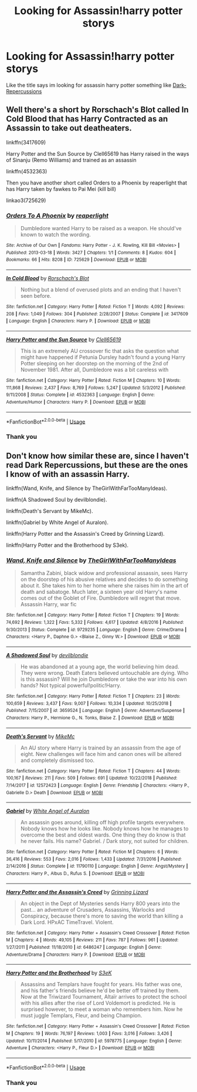 #+TITLE: Looking for Assassin!harry potter storys

* Looking for Assassin!harry potter storys
:PROPERTIES:
:Author: Sang-Lys
:Score: 4
:DateUnix: 1589191873.0
:DateShort: 2020-May-11
:FlairText: Request
:END:
Like the title says im looking for assassin harry potter something like [[https://m.fanfiction.net/s/8312363/1/Dark-Repercussions][Dark-Repercussions]]


** Well there's a short by Rorschach's Blot called In Cold Blood that has Harry Contracted as an Assassin to take out deatheaters.

linkffn(3417609)

Harry Potter and the Sun Source by Clell65619 has Harry raised in the ways of Sinanju (Remo Williams) and trained as an assassin

linkffn(4532363)

Then you have another short called Orders to a Phoenix by reaperlight that has Harry taken by fawkes to Pai Mei (kill bill)

linkao3(725629)
:PROPERTIES:
:Author: reddog44mag
:Score: 2
:DateUnix: 1589208283.0
:DateShort: 2020-May-11
:END:

*** [[https://archiveofourown.org/works/725629][*/Orders To A Phoenix/*]] by [[https://www.archiveofourown.org/users/reaperlight/pseuds/reaperlight][/reaperlight/]]

#+begin_quote
  Dumbledore wanted Harry to be raised as a weapon. He should've known to watch the wording.
#+end_quote

^{/Site/:} ^{Archive} ^{of} ^{Our} ^{Own} ^{*|*} ^{/Fandoms/:} ^{Harry} ^{Potter} ^{-} ^{J.} ^{K.} ^{Rowling,} ^{Kill} ^{Bill} ^{<Movies>} ^{*|*} ^{/Published/:} ^{2013-03-18} ^{*|*} ^{/Words/:} ^{3427} ^{*|*} ^{/Chapters/:} ^{1/1} ^{*|*} ^{/Comments/:} ^{8} ^{*|*} ^{/Kudos/:} ^{604} ^{*|*} ^{/Bookmarks/:} ^{66} ^{*|*} ^{/Hits/:} ^{8208} ^{*|*} ^{/ID/:} ^{725629} ^{*|*} ^{/Download/:} ^{[[https://archiveofourown.org/downloads/725629/Orders%20To%20A%20Phoenix.epub?updated_at=1569661246][EPUB]]} ^{or} ^{[[https://archiveofourown.org/downloads/725629/Orders%20To%20A%20Phoenix.mobi?updated_at=1569661246][MOBI]]}

--------------

[[https://www.fanfiction.net/s/3417609/1/][*/In Cold Blood/*]] by [[https://www.fanfiction.net/u/686093/Rorschach-s-Blot][/Rorschach's Blot/]]

#+begin_quote
  Nothing but a blend of overused plots and an ending that I haven't seen before.
#+end_quote

^{/Site/:} ^{fanfiction.net} ^{*|*} ^{/Category/:} ^{Harry} ^{Potter} ^{*|*} ^{/Rated/:} ^{Fiction} ^{T} ^{*|*} ^{/Words/:} ^{4,092} ^{*|*} ^{/Reviews/:} ^{208} ^{*|*} ^{/Favs/:} ^{1,049} ^{*|*} ^{/Follows/:} ^{304} ^{*|*} ^{/Published/:} ^{2/28/2007} ^{*|*} ^{/Status/:} ^{Complete} ^{*|*} ^{/id/:} ^{3417609} ^{*|*} ^{/Language/:} ^{English} ^{*|*} ^{/Characters/:} ^{Harry} ^{P.} ^{*|*} ^{/Download/:} ^{[[http://www.ff2ebook.com/old/ffn-bot/index.php?id=3417609&source=ff&filetype=epub][EPUB]]} ^{or} ^{[[http://www.ff2ebook.com/old/ffn-bot/index.php?id=3417609&source=ff&filetype=mobi][MOBI]]}

--------------

[[https://www.fanfiction.net/s/4532363/1/][*/Harry Potter and the Sun Source/*]] by [[https://www.fanfiction.net/u/1298529/Clell65619][/Clell65619/]]

#+begin_quote
  This is an extremely AU crossover fic that asks the question what might have happened if Petunia Dursley hadn't found a young Harry Potter sleeping on her doorstep on the morning of the 2nd of November 1981. After all, Dumbledore was a bit careless with
#+end_quote

^{/Site/:} ^{fanfiction.net} ^{*|*} ^{/Category/:} ^{Harry} ^{Potter} ^{*|*} ^{/Rated/:} ^{Fiction} ^{M} ^{*|*} ^{/Chapters/:} ^{10} ^{*|*} ^{/Words/:} ^{111,868} ^{*|*} ^{/Reviews/:} ^{2,437} ^{*|*} ^{/Favs/:} ^{8,769} ^{*|*} ^{/Follows/:} ^{5,247} ^{*|*} ^{/Updated/:} ^{5/3/2012} ^{*|*} ^{/Published/:} ^{9/11/2008} ^{*|*} ^{/Status/:} ^{Complete} ^{*|*} ^{/id/:} ^{4532363} ^{*|*} ^{/Language/:} ^{English} ^{*|*} ^{/Genre/:} ^{Adventure/Humor} ^{*|*} ^{/Characters/:} ^{Harry} ^{P.} ^{*|*} ^{/Download/:} ^{[[http://www.ff2ebook.com/old/ffn-bot/index.php?id=4532363&source=ff&filetype=epub][EPUB]]} ^{or} ^{[[http://www.ff2ebook.com/old/ffn-bot/index.php?id=4532363&source=ff&filetype=mobi][MOBI]]}

--------------

*FanfictionBot*^{2.0.0-beta} | [[https://github.com/tusing/reddit-ffn-bot/wiki/Usage][Usage]]
:PROPERTIES:
:Author: FanfictionBot
:Score: 1
:DateUnix: 1589208296.0
:DateShort: 2020-May-11
:END:


*** Thank you
:PROPERTIES:
:Author: Sang-Lys
:Score: 1
:DateUnix: 1589208591.0
:DateShort: 2020-May-11
:END:


** Don't know how similar these are, since I haven't read Dark Repercussions, but these are the ones I know of with an assassin Harry.

linkffn(Wand, Knife, and Silence by TheGirlWithFarTooManyIdeas).

linkffn(A Shadowed Soul by devilblondie).

linkffn(Death's Servant by MikeMc).

linkffn(Gabriel by White Angel of Auralon).

linkffn(Harry Potter and the Assassin's Creed by Grinning Lizard).

linkffn(Harry Potter and the Brotherhood by S3ek).
:PROPERTIES:
:Author: steve_wheeler
:Score: 1
:DateUnix: 1589255209.0
:DateShort: 2020-May-12
:END:

*** [[https://www.fanfiction.net/s/9729235/1/][*/Wand, Knife and Silence/*]] by [[https://www.fanfiction.net/u/2298556/TheGirlWithFarTooManyIdeas][/TheGirlWithFarTooManyIdeas/]]

#+begin_quote
  Samantha Zabini, black widow and professional assassin, sees Harry on the doorstep of his abusive relatives and decides to do something about it. She takes him to her home where she raises him in the art of death and sabatoge. Much later, a sixteen year old Harry's name comes out of the Goblet of Fire. Dumbledore will regret that move. Assassin Harry, war fic
#+end_quote

^{/Site/:} ^{fanfiction.net} ^{*|*} ^{/Category/:} ^{Harry} ^{Potter} ^{*|*} ^{/Rated/:} ^{Fiction} ^{T} ^{*|*} ^{/Chapters/:} ^{19} ^{*|*} ^{/Words/:} ^{74,692} ^{*|*} ^{/Reviews/:} ^{1,322} ^{*|*} ^{/Favs/:} ^{5,332} ^{*|*} ^{/Follows/:} ^{4,617} ^{*|*} ^{/Updated/:} ^{4/8/2016} ^{*|*} ^{/Published/:} ^{9/30/2013} ^{*|*} ^{/Status/:} ^{Complete} ^{*|*} ^{/id/:} ^{9729235} ^{*|*} ^{/Language/:} ^{English} ^{*|*} ^{/Genre/:} ^{Crime/Drama} ^{*|*} ^{/Characters/:} ^{<Harry} ^{P.,} ^{Daphne} ^{G.>} ^{<Blaise} ^{Z.,} ^{Ginny} ^{W.>} ^{*|*} ^{/Download/:} ^{[[http://www.ff2ebook.com/old/ffn-bot/index.php?id=9729235&source=ff&filetype=epub][EPUB]]} ^{or} ^{[[http://www.ff2ebook.com/old/ffn-bot/index.php?id=9729235&source=ff&filetype=mobi][MOBI]]}

--------------

[[https://www.fanfiction.net/s/3659524/1/][*/A Shadowed Soul/*]] by [[https://www.fanfiction.net/u/593152/devilblondie][/devilblondie/]]

#+begin_quote
  He was abandoned at a young age, the world believing him dead. They were wrong. Death Eaters believed untouchable are dying. Who is this assassin? Will he join Dumbledore or take the war into his own hands? Not typical powerful!politic!Harry.
#+end_quote

^{/Site/:} ^{fanfiction.net} ^{*|*} ^{/Category/:} ^{Harry} ^{Potter} ^{*|*} ^{/Rated/:} ^{Fiction} ^{T} ^{*|*} ^{/Chapters/:} ^{23} ^{*|*} ^{/Words/:} ^{100,659} ^{*|*} ^{/Reviews/:} ^{3,437} ^{*|*} ^{/Favs/:} ^{9,007} ^{*|*} ^{/Follows/:} ^{10,334} ^{*|*} ^{/Updated/:} ^{10/25/2018} ^{*|*} ^{/Published/:} ^{7/15/2007} ^{*|*} ^{/id/:} ^{3659524} ^{*|*} ^{/Language/:} ^{English} ^{*|*} ^{/Genre/:} ^{Adventure/Suspense} ^{*|*} ^{/Characters/:} ^{Harry} ^{P.,} ^{Hermione} ^{G.,} ^{N.} ^{Tonks,} ^{Blaise} ^{Z.} ^{*|*} ^{/Download/:} ^{[[http://www.ff2ebook.com/old/ffn-bot/index.php?id=3659524&source=ff&filetype=epub][EPUB]]} ^{or} ^{[[http://www.ff2ebook.com/old/ffn-bot/index.php?id=3659524&source=ff&filetype=mobi][MOBI]]}

--------------

[[https://www.fanfiction.net/s/12572423/1/][*/Death's Servant/*]] by [[https://www.fanfiction.net/u/4801504/MikeMc][/MikeMc/]]

#+begin_quote
  An AU story where Harry is trained by an assassin from the age of eight. New challenges will face him and canon ones will be altered and completely dismissed too.
#+end_quote

^{/Site/:} ^{fanfiction.net} ^{*|*} ^{/Category/:} ^{Harry} ^{Potter} ^{*|*} ^{/Rated/:} ^{Fiction} ^{T} ^{*|*} ^{/Chapters/:} ^{44} ^{*|*} ^{/Words/:} ^{100,167} ^{*|*} ^{/Reviews/:} ^{211} ^{*|*} ^{/Favs/:} ^{509} ^{*|*} ^{/Follows/:} ^{691} ^{*|*} ^{/Updated/:} ^{10/22/2018} ^{*|*} ^{/Published/:} ^{7/14/2017} ^{*|*} ^{/id/:} ^{12572423} ^{*|*} ^{/Language/:} ^{English} ^{*|*} ^{/Genre/:} ^{Friendship} ^{*|*} ^{/Characters/:} ^{<Harry} ^{P.,} ^{Gabrielle} ^{D.>} ^{Death} ^{*|*} ^{/Download/:} ^{[[http://www.ff2ebook.com/old/ffn-bot/index.php?id=12572423&source=ff&filetype=epub][EPUB]]} ^{or} ^{[[http://www.ff2ebook.com/old/ffn-bot/index.php?id=12572423&source=ff&filetype=mobi][MOBI]]}

--------------

[[https://www.fanfiction.net/s/11790110/1/][*/Gabriel/*]] by [[https://www.fanfiction.net/u/2149875/White-Angel-of-Auralon][/White Angel of Auralon/]]

#+begin_quote
  An assassin goes around, killing off high profile targets everywhere. Nobody knows how he looks like. Nobody knows how he manages to overcome the best and oldest wards. One thing they do know is that he never fails. His name? Gabriel. / Dark story, not suited for children.
#+end_quote

^{/Site/:} ^{fanfiction.net} ^{*|*} ^{/Category/:} ^{Harry} ^{Potter} ^{*|*} ^{/Rated/:} ^{Fiction} ^{M} ^{*|*} ^{/Chapters/:} ^{6} ^{*|*} ^{/Words/:} ^{36,416} ^{*|*} ^{/Reviews/:} ^{553} ^{*|*} ^{/Favs/:} ^{2,016} ^{*|*} ^{/Follows/:} ^{1,433} ^{*|*} ^{/Updated/:} ^{7/31/2016} ^{*|*} ^{/Published/:} ^{2/14/2016} ^{*|*} ^{/Status/:} ^{Complete} ^{*|*} ^{/id/:} ^{11790110} ^{*|*} ^{/Language/:} ^{English} ^{*|*} ^{/Genre/:} ^{Angst/Mystery} ^{*|*} ^{/Characters/:} ^{Harry} ^{P.,} ^{Albus} ^{D.,} ^{Rufus} ^{S.} ^{*|*} ^{/Download/:} ^{[[http://www.ff2ebook.com/old/ffn-bot/index.php?id=11790110&source=ff&filetype=epub][EPUB]]} ^{or} ^{[[http://www.ff2ebook.com/old/ffn-bot/index.php?id=11790110&source=ff&filetype=mobi][MOBI]]}

--------------

[[https://www.fanfiction.net/s/6486247/1/][*/Harry Potter and the Assassin's Creed/*]] by [[https://www.fanfiction.net/u/1123326/Grinning-Lizard][/Grinning Lizard/]]

#+begin_quote
  An object in the Dept of Mysteries sends Harry 800 years into the past... an adventure of Crusaders, Assassins, Warlocks and Conspiracy, because there's more to saving the world than killing a Dark Lord. HPxAC TimeTravel. Violent.
#+end_quote

^{/Site/:} ^{fanfiction.net} ^{*|*} ^{/Category/:} ^{Harry} ^{Potter} ^{+} ^{Assassin's} ^{Creed} ^{Crossover} ^{*|*} ^{/Rated/:} ^{Fiction} ^{M} ^{*|*} ^{/Chapters/:} ^{4} ^{*|*} ^{/Words/:} ^{49,105} ^{*|*} ^{/Reviews/:} ^{211} ^{*|*} ^{/Favs/:} ^{787} ^{*|*} ^{/Follows/:} ^{961} ^{*|*} ^{/Updated/:} ^{1/27/2011} ^{*|*} ^{/Published/:} ^{11/18/2010} ^{*|*} ^{/id/:} ^{6486247} ^{*|*} ^{/Language/:} ^{English} ^{*|*} ^{/Genre/:} ^{Adventure/Drama} ^{*|*} ^{/Characters/:} ^{Harry} ^{P.} ^{*|*} ^{/Download/:} ^{[[http://www.ff2ebook.com/old/ffn-bot/index.php?id=6486247&source=ff&filetype=epub][EPUB]]} ^{or} ^{[[http://www.ff2ebook.com/old/ffn-bot/index.php?id=6486247&source=ff&filetype=mobi][MOBI]]}

--------------

[[https://www.fanfiction.net/s/5978775/1/][*/Harry Potter and the Brotherhood/*]] by [[https://www.fanfiction.net/u/1619246/S3eK][/S3eK/]]

#+begin_quote
  Assassins and Templars have fought for years. His father was one, and his father's friends believe he'd be better off trained by them. Now at the Triwizard Tournament, Altaïr arrives to protect the school with his allies after the rise of Lord Voldemort is predicted. He is surprised however, to meet a woman who remembers him. Now he must juggle Templars, Fleur, and being Champion.
#+end_quote

^{/Site/:} ^{fanfiction.net} ^{*|*} ^{/Category/:} ^{Harry} ^{Potter} ^{+} ^{Assassin's} ^{Creed} ^{Crossover} ^{*|*} ^{/Rated/:} ^{Fiction} ^{M} ^{*|*} ^{/Chapters/:} ^{19} ^{*|*} ^{/Words/:} ^{76,197} ^{*|*} ^{/Reviews/:} ^{1,003} ^{*|*} ^{/Favs/:} ^{3,016} ^{*|*} ^{/Follows/:} ^{3,426} ^{*|*} ^{/Updated/:} ^{10/11/2014} ^{*|*} ^{/Published/:} ^{5/17/2010} ^{*|*} ^{/id/:} ^{5978775} ^{*|*} ^{/Language/:} ^{English} ^{*|*} ^{/Genre/:} ^{Adventure} ^{*|*} ^{/Characters/:} ^{<Harry} ^{P.,} ^{Fleur} ^{D.>} ^{*|*} ^{/Download/:} ^{[[http://www.ff2ebook.com/old/ffn-bot/index.php?id=5978775&source=ff&filetype=epub][EPUB]]} ^{or} ^{[[http://www.ff2ebook.com/old/ffn-bot/index.php?id=5978775&source=ff&filetype=mobi][MOBI]]}

--------------

*FanfictionBot*^{2.0.0-beta} | [[https://github.com/tusing/reddit-ffn-bot/wiki/Usage][Usage]]
:PROPERTIES:
:Author: FanfictionBot
:Score: 1
:DateUnix: 1589255274.0
:DateShort: 2020-May-12
:END:


*** Thank you
:PROPERTIES:
:Author: Sang-Lys
:Score: 1
:DateUnix: 1589282223.0
:DateShort: 2020-May-12
:END:
